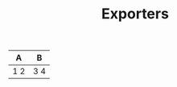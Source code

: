 #+BEGIN_EXPORT md
---
title: Exporters
---
#+END_EXPORT
#+TITLE: Exporters

| A   | B   |
|-----+-----|
| 1 2 | 3 4 |

